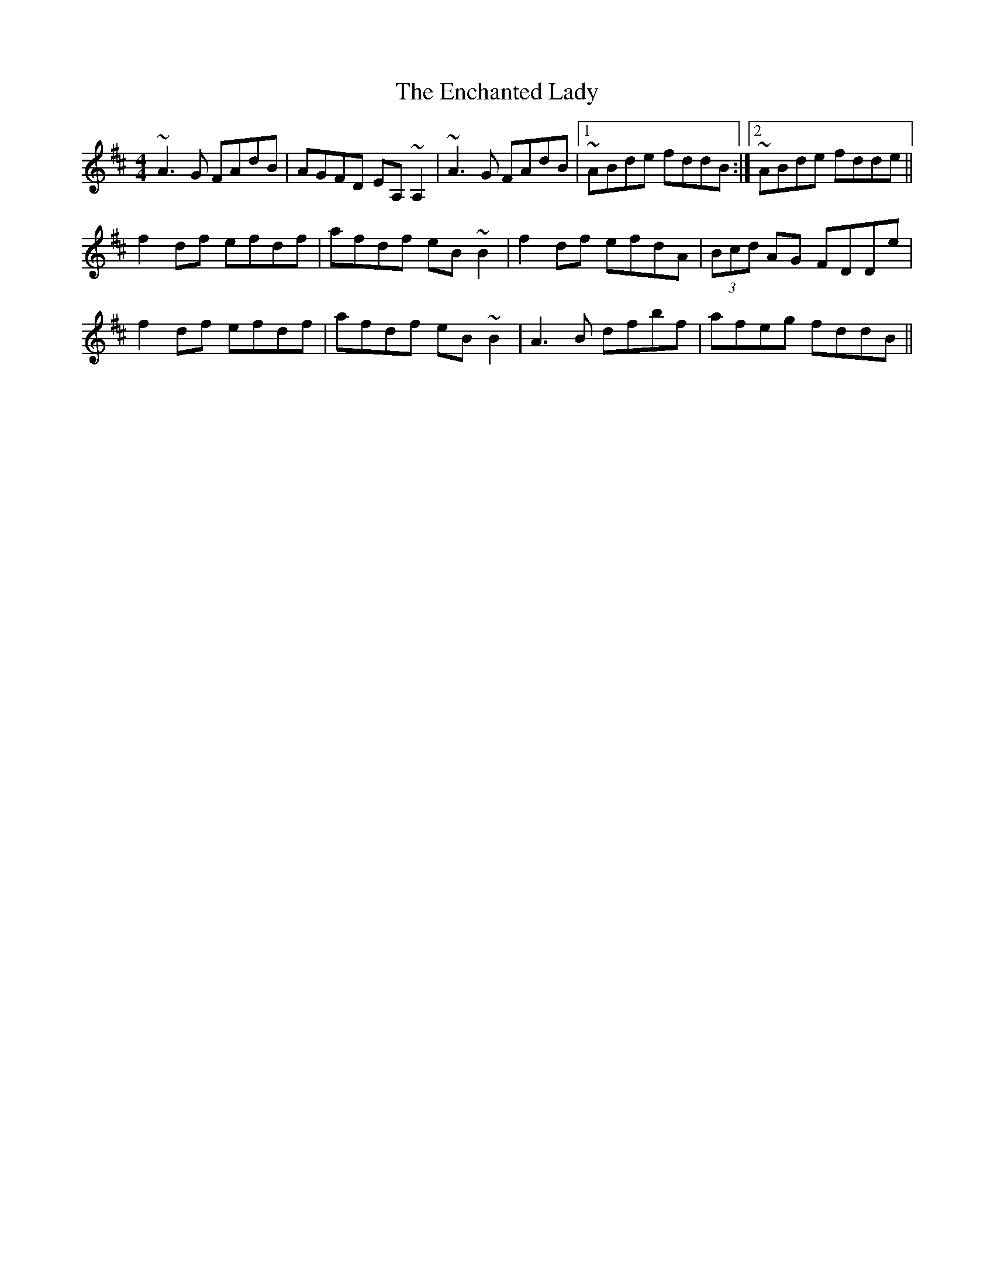 X: 11957
T: Enchanted Lady, The
R: reel
M: 4/4
K: Dmajor
~A3G FAdB|AGFD EA,~A,2|~A3G FAdB|1 ~ABde fddB:|2 ~ABde fdde||
f2df efdf|afdf eB~B2|f2df efdA|(3Bcd AG FDDe|
f2df efdf|afdf eB~B2|A3B dfbf|afeg fddB||

